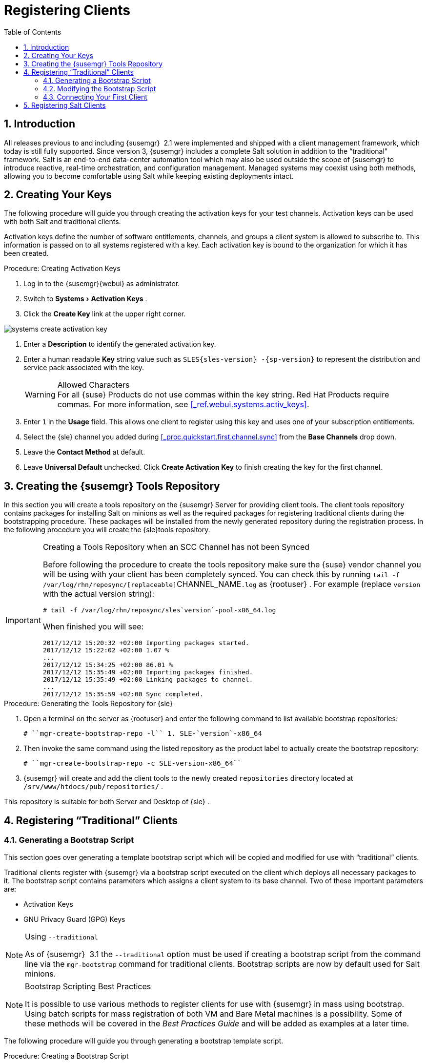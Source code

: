 [[_preparing.and.registering.clients]]
= Registering Clients
:doctype: book
:sectnums:
:toc: left
:icons: font
:experimental:
:sourcedir: .

== Introduction


All releases previous to and including {susemgr}
 2.1 were implemented and shipped with a client management framework, which today is still fully supported.
Since version 3, {susemgr}
includes a complete Salt solution in addition to the "`traditional`"
 framework.
Salt is an end-to-end data-center automation tool which may also be used outside the scope of {susemgr}
 to introduce reactive, real-time orchestration, and configuration management.
Managed systems may coexist using both methods, allowing you to become comfortable using Salt while keeping existing deployments intact. 

[[_create.act.keys]]
== Creating Your Keys


The following procedure will guide you through creating the activation keys for your test channels.
Activation keys can be used with both Salt and traditional clients. 

Activation keys define the number of software entitlements, channels, and groups a client system is allowed to subscribe to.
This information is passed on to all systems registered with a key.
Each activation key is bound to the organization for which it has been created. 
[[_create.activation.keys]]
.Procedure: Creating Activation Keys
. Log in to the {susemgr}{webui} as administrator. 
[[_create.activation.keys.ak]]
. Switch to menu:Systems[Activation Keys] . 
. Click the menu:Create Key[] link at the upper right corner. 
+


image::systems_create_activation_key.png[scaledwidth=80%]
. Enter a menu:Description[] to identify the generated activation key. 
. Enter a human readable menu:Key[] string value such as `SLES{sles-version} -{sp-version}` to represent the distribution and service pack associated with the key. 
+
.Allowed Characters
WARNING: For all {suse}
Products do not use commas within the key string.
Red Hat Products require commas.
For more information, see <<_ref.webui.systems.activ_keys>>. 
+

. Enter `1` in the menu:Usage[] field. This allows one client to register using this key and uses one of your subscription entitlements. 
. Select the {sle} channel you added during <<_proc.quickstart.first.channel.sync>> from the menu:Base Channels[] drop down. 
. Leave the menu:Contact Method[] at default. 
. Leave menu:Universal Default[] unchecked. Click menu:Create Activation Key[] to finish creating the key for the first channel. 


[[_create.tools.repository]]
== Creating the {susemgr} Tools Repository


In this section you will create a tools repository on the {susemgr}
Server for providing client tools.
The client tools repository contains packages for installing Salt on minions as well as the required packages for registering traditional clients during the bootstrapping procedure.
These packages will be installed from the newly generated repository during the registration process.
In the following procedure you will create the {sle}tools repository. 

.Creating a Tools Repository when an SCC Channel has not been Synced
[IMPORTANT]
====
Before following the procedure to create the tools repository make sure the {suse}
vendor channel you will be using with your client has been completely synced.
You can check this by running [command]``tail -f
    /var/log/rhn/reposync/[replaceable]``CHANNEL_NAME``.log`` as {rootuser}
.
For example  (replace [replaceable]``version`` with the actual version string): 

----
# tail -f /var/log/rhn/reposync/sles`version`-pool-x86_64.log
----

When finished you will see: 

----
2017/12/12 15:20:32 +02:00 Importing packages started.
2017/12/12 15:22:02 +02:00 1.07 %
...
2017/12/12 15:34:25 +02:00 86.01 %
2017/12/12 15:35:49 +02:00 Importing packages finished.
2017/12/12 15:35:49 +02:00 Linking packages to channel.
...
2017/12/12 15:35:59 +02:00 Sync completed.
----
====

.Procedure: Generating the Tools Repository for {sle}
. Open a terminal on the server as {rootuser} and enter the following command to list available bootstrap repositories: 
+

----
# ``mgr-create-bootstrap-repo -l`` 1. SLE-`version`-x86_64
----
. Then invoke the same command using the listed repository as the product label to actually create the bootstrap repository: 
+

----
# ``mgr-create-bootstrap-repo -c SLE-version-x86_64`` 
----
. {susemgr} will create and add the client tools to the newly created [path]``repositories`` directory located at [path]``/srv/www/htdocs/pub/repositories/`` . 


This repository is suitable for both Server and Desktop of {sle}
. 

[[_registering.clients.traditional]]
== Registering "`Traditional`" Clients

[[_generate.bootstrap.script]]
=== Generating a Bootstrap Script


This section goes over generating a template bootstrap script which will be copied and modified for use with "`traditional`"
 clients. 

Traditional clients register with {susemgr}
via a bootstrap script executed on the client which deploys all necessary packages to it.
The bootstrap script contains parameters which assigns a client system to its base channel.
Two of these important parameters are: 

* Activation Keys 
* GNU Privacy Guard (GPG) Keys 


.Using [option]``--traditional``
[NOTE]
====
As of {susemgr}
 3.1 the [option]``--traditional`` option must be used if creating a bootstrap script from the command line via the [command]``mgr-bootstrap`` command for traditional clients.
Bootstrap scripts are now by default used for Salt minions. 
====

.Bootstrap Scripting Best Practices
[NOTE]
====
It is possible to use various methods to register clients for use with {susemgr}
in mass using bootstrap.
Using batch scripts for mass registration of both VM and Bare Metal machines is a possibility.
Some of these methods will be covered in the [ref]_Best Practices
     Guide_
 and will be added as examples at a later time. 
====


The following procedure will guide you through generating a bootstrap template script. 

[[_create.boot.script]]
.Procedure: Creating a Bootstrap Script
. On the {susemgr}{webui} , switch to menu:Admin[Manager Configuration > Bootstrap Script] . For more information, see <<_s3_sattools_config_bootstrap>>. 
. Uncheck menu:Bootstrap using Salt[] . Otherwise leave the default settings and click the menu:Update[] button. 
+


image::mgr_configuration_bootstrap_trad.png[scaledwidth=80%]

+
.Using SSL
WARNING: Unchecking menu:Enable SSL[]
 in the {webui}
 or setting `USING_SSL` to `0` in the bootstrap script is not recommended.
If you disable SSL nevertheless you must manage CA certificates yourself to be able to run the registration process successfully. 
+

. A template bootstrap script is generated and stored on the server's file system in the [path]``/srv/www/htdocs/pub/bootstrap`` directory. 
+

----
# ``cd /srv/www/htdocs/pub/bootstrap`` 
# ``ls`` bootstrap.sh                  client_config_update.py
client-config-overrides.txt   sm-client-tools.rpm
----
+
The bootstrap script is also available at [path]``https://example.com/pub/bootstrap/bootstrap.sh``
. 

<<_modify.bootstrap.script>> will cover copying and modifying your bootstrap template for use with each client. 

[[_modify.bootstrap.script]]
=== Modifying the Bootstrap Script


In this section you will copy and modify the template bootstrap script you created from <<_generate.bootstrap.script>>. 
ifdef::showremarks[]
#this section should go towards the end during modification#
endif::showremarks[]


The minimal requirement when modifying a bootstrap script for use with {susemgr}
is inclusion of an activation key.
Depending on your organizations security requirements it is strongly recommended to include one or more (GPG) keys (for example, your organization key, and package signing keys). For the purposes of this guide you will be registering with the activation keys created in the previous section. 
[[_mod.bootstrap.script]]
.Procedure: Modifying the Bootstrap Script
. Log in as {rootuser} on the command line on your {susemgr} server. 
. Navigate to the bootstrap directory with: 
+

----
# ``cd /srv/www/htdocs/pub/bootstrap/`` 
----
. Create and rename two copies of the template bootstrap script for use with each of your clients. 
+

----
# ``cp bootstrap.sh bootstrap-sles11.sh`` 
# ``cp bootstrap.sh bootstrap-sles12.sh`` 
----
. Open [path]``sles12.sh`` for modification. Scroll down and modify both lines marked in green. You must comment out `exit 1` with a hash mark (``\#``) to activate the script and then enter the name of the key for this script in the `ACTIVATION_KEYS=` field as follows: 
+

----
echo "Enable this script: comment (with #'s) this block (or, at least just"
echo "the exit below)"
echo
#exit 1

# can be edited, but probably correct (unless created during initial install):
# NOTE: ACTIVATION_KEYS *must* be used to bootstrap a client machine.
ACTIVATION_KEYS=1-sles12
ORG_GPG_KEY=
----
. When you have finished your modifications save the file and repeat this procedure for the second bootstrap script. Then proceed to <<_connect.first.client>>. 


.Finding Your Keys
[NOTE]
====
To find key names you have created: In the {webui}
, click menu:Home[Overview > Manage
     Activation keys > Key Field]
.
All keys created for channels are listed here.
You must enter the full name of the key you wish to use in the bootstrap script exactly as presented in the key field. 
====

[[_connect.first.client]]
=== Connecting Your First Client


This section covers connecting your clients to {susemgr}
with the modified bootstrap script. 

[[_run.bootstrap.script]]
.Procedure: Running the Bootstrap Script
. On your {susemgr} Server as {rootuser} navigate to the following directory: 
+

----
# ``cd /srv/www/htdocs/pub/bootstrap/`` 
----
. Run the following command to execute the bootstrap script on the client: 
+

----
# ``cat MODIFIED-SCRIPT.SH \
  | ssh root@example.com /bin/bash`` 
----
. The script will execute and proceed to download the required dependencies located in the repositories directory you created earlier. Once the script has finished running, log in to the {webui} and click menu:Systems[Overview] to see your new client listed. 


This concludes the bootstrap section of this guide. <<_preparing.and.registering.clients.salt>> will go over registering Salt minions for use with {susemgr}
. 

[[_preparing.and.registering.clients.salt]]
== Registering Salt Clients


There are currently three methods for registering Salt minions.
The following section describes the first method and uses a bootstrap repository.
The second method is to create a bootstrap script using [command]``mgr-bootstrap``.
Bootstrapping Salt minions with [command]``mgr-bootstrap`` is performed in the same manner as bootstrapping traditional clients; for more information, see <<_registering.clients.traditional>>.
The third method is performed from the {susemgr}{webui}
; find this method located in <<_ref.webui.systems.bootstrapping>>. 

.Deprecation Warning
[IMPORTANT]
====
The [command]``mgr-bootstrap --salt`` option will be deprecated as of SUSE Manager 3.1.
To bootstrap a Salt minion call [command]``mgr-bootstrap`` from the command line as you would for a traditional system. 
====


The following section assumes you have created a SUSE Manager tools repository.
You can review creating a tools repository in <<_create.tools.repository>>. 

.Ensure the Salt Master is Reachable During Bootstrap
[WARNING]
====
The Salt master and its proxy should always be reachable via both IP address and the FQDN.
In the following rare scenario: 

* The Salt master (SUSE Manager) is in some DNS. 
* Your Minions are in a different subnet bound to an alternate DNS and the Salt master record is absent. 
* The Salt master cannot know that the minion is not utilizing the same DNS record. The the Salt master nevertheless sends the FQDN of itself to the minion expecting it to join. 
* The minion looks for a different DNS, one where the master record does not exist therefore bootstrap fails. 

====


Once you have fully synced a base channel from the {webui}
for clients to obtain software sources from, for example: `SLES12-SP3-Pool_for_x86_64` perform the following procedure to register a Salt minion. 

.Procedure: Registering Salt Minions
. On your minion as {rootuser} enter the following command: 
+

----
# zypper ar http://`FQDN.SUSE.Manager.com`/pub/repositories/sle/12/3/bootstrap/ \
   sles12-sp3
----
+
NOTE: Do not use ``HTTPS``.
Use `HTTP` instead to avoid errors. 
+

. After adding the repository containing the necessary Salt packages execute: 
+

----
# zypper in salt-minion
----
. Modify the minion configuration file to point to the fully qualified domain name ([replaceable]``FQDN``) of the {susemgr} server (master): 
+

----
# vi /etc/salt/minion
----
+
Find and change the line: 
+

----
master: salt
----
+
to: 
+

----
master:`FQDN.SUSE.Manager.com`
----
. Restart the Salt minion with: 
+

----
# systemctl restart salt-minion
----
+
or on non-systemd OS: 
+

----
# rcsalt-minion restart
----


Your newly registered minion should now show up within the {webui}
under menu:Salt[Onboarding]
.
Accept its key to begin management. 